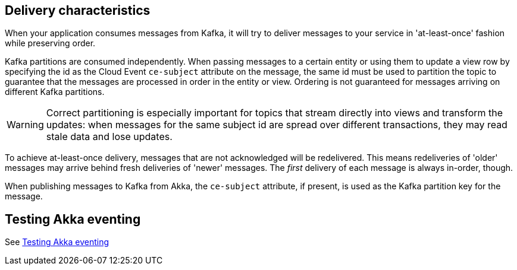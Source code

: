 == Delivery characteristics

When your application consumes messages from Kafka, it will try to deliver messages to your service in 'at-least-once' fashion while preserving order.

Kafka partitions are consumed independently. When passing messages to a certain entity or using them to update a view row by specifying the id as the Cloud Event `ce-subject` attribute on the message, the same id must be used to partition the topic to guarantee that the messages are processed in order in the entity or view. Ordering is not guaranteed for messages arriving on different Kafka partitions.

WARNING: Correct partitioning is especially important for topics that stream directly into views and transform the updates: when messages for the same subject id are spread over different transactions, they may read stale data and lose updates.

To achieve at-least-once delivery, messages that are not acknowledged will be redelivered. This means redeliveries of 'older' messages may arrive behind fresh deliveries of 'newer' messages. The _first_ delivery of each message is always in-order, though.

When publishing messages to Kafka from Akka, the `ce-subject` attribute, if present, is used as the Kafka partition key for the message.


== Testing Akka eventing

See xref:operations:message-brokers.adoc#_testing[Testing Akka eventing]
